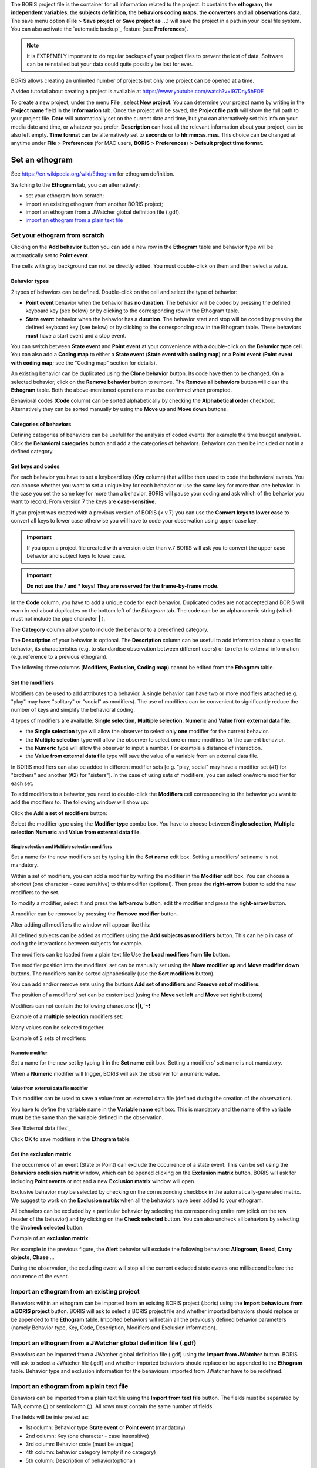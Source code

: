
.. create a new project with BORIS



The BORIS project file is the container for all information related to the project.
It contains the **ethogram**, the **independent variables**, the **subjects definition**, the **behaviors coding maps**, the **converters**
and all **observations** data.
The save menu option (**File** > **Save project** or **Save project as ...**) will save the project in a path in your local file system.
You can also activate the  `automatic backup`_ feature (see **Preferences**).


.. note:: It is EXTREMELY important to do regular backups of your project files to prevent the lost of data. Software can be reinstalled but
    your data could quite possibly be lost for ever.


BORIS allows creating an unlimited number of projects but only one project can be opened at a time.

A video tutorial about creating a project is available at https://www.youtube.com/watch?v=I97Dny5hFOE


To create a new project, under the menu **File** , select **New project**.
You can determine your project name by writing in the **Project name** field in the **Information** tab. Once the project will be saved,
the **Project file path** will show the full path to your project file.
**Date** will automatically set on the current date and time, but you can alternatively set this info on your media date and time,
or whatever you prefer. **Description** can host all the relevant information about your project, can be also left empty.
**Time format** can be alternatively set to **seconds** or to **hh:mm:ss.mss**. This choice can be changed at anytime
under **File** > **Preferences** (for MAC users, **BORIS** > **Preferences**) > **Default project time format**.


.. image:: images/new_project.png
   :alt: New project
   :width: 100%




Set an ethogram
--------------------------------------------------------------------------------------------------------------------------------------------

See `<https://en.wikipedia.org/wiki/Ethogram>`_ for ethogram definition.

Switching to the **Ethogram** tab, you can alternatively:

* set your ethogram from scratch;
* import an existing ethogram from another BORIS project;
* import an ethogram from a JWatcher global definition file (.gdf).
* `import an ethogram from a plain text file`_


.. image:: images/project2_ethogram.png
   :alt: Ethogram configuration
   :width: 100%





Set your ethogram from scratch
............................................................................................................................................


Clicking on the **Add behavior** button you can add a new row in the **Ethogram** table and behavior type will be automatically set
to **Point event**.

The cells with gray background can not be directly edited. You must double-click on them and then select a value.



Behavior types
~~~~~~~~~~~~~~~~~~~~~~~~~~~~~~~~~~~~~~~~~~~~~~~~~~~~~~~~~~~~~~~~~~~~~~~~~~~~~~~~~~~~~~~~~~~~~~~~~~~~~~~~~~~~~~~~~~~~~~~~~~~~~~~~~~~~~~~~~~~~

2 types of behaviors can be defined. Double-click on the cell and select the type of behavior:


- **Point event** behavior when the behavior has **no duration**. The behavior will be coded by pressing the defined keyboard key (see below) or by clicking to the corresponding row in the Ethogram table.


- **State event** behavior when the behavior has a **duration**. The behavior start and stop will be coded by pressing the defined keyboard key (see below) or by clicking to the corresponding row in the Ethogram table. These behaviors **must** have a start event and a stop event.



You can switch between **State event** and **Point event** at your convenience with a double-click on the **Behavior type** cell.
You can also add a **Coding map** to either a **State event** (**State event with coding map**) or a **Point event** (**Point event with
coding map**;
see the "Coding map" section for details).

An existing behavior can be duplicated using the **Clone behavior** button. Its code have then to be changed. On a selected behavior,
click on the **Remove behavior** button to remove. The **Remove all behaviors** button will clear the **Ethogram** table.
Both the above-mentioned operations must be confirmed when prompted.

Behavioral codes (**Code** column) can be sorted alphabetically by checking the **Alphabetical order** checkbox. Alternatively they can be
sorted manually by using the **Move up** and **Move down** buttons.




Categories of behaviors
~~~~~~~~~~~~~~~~~~~~~~~~~~~~~~~~~~~~~~~~~~~~~~~~~~~~~~~~~~~~~~~~~~~~~~~~~~~~~~~~~~~~~~~~~~~~~~~~~~~~~~~~~~~~~~~~~~~~~~~~~~~~~~~~~~~~~~~~~~~~

Defining categories of behaviors can be usefull for the analysis of coded events (for example the time budget analysis).
Click the **Behavioral categories** button and add a the categories of behaviors. Behaviors can then be included or not in a defined category.

.. image:: images/behavioral_categories.png
   :scale: 60%
   :alt: Categories of behaviors





Set keys and codes
~~~~~~~~~~~~~~~~~~~~~~~~~~~~~~~~~~~~~~~~~~~~~~~~~~~~~~~~~~~~~~~~~~~~~~~~~~~~~~~~~~~~~~~~~~~~~~~~~~~~~~~~~~~~~~~~~~~~~~~~~~~~~~~~~~~~~~~~~~~~

For each behavior you have to set a keyboard key (**Key** column) that will be then used to code the behavioral events.
You can choose whether you want to set a unique key for each behavior or use the same key for more than one behavior.
In the case you set the same key for more than a behavior, BORIS will pause your coding and ask which of the behavior
you want to record. From version 7 the keys are **case-sensitive**.

If your project was created with a previous version of BORIS (< v.7) you can use the **Convert keys to lower case** to convert all keys to
lower case otherwise you will have to code your observation using upper case key.


.. important:: If you open a project file created with a version older than v.7 BORIS will ask you to convert the upper case behavior and
    subject keys to lower case.


.. important:: **Do not use the / and * keys! They are reserved for the frame-by-frame mode.**



In the **Code** column, you have to add a unique code for each behavior. Duplicated codes are not accepted and
BORIS will warn in red about duplicates on the bottom left of the *Ethogram* tab. The code can be an alphanumeric
string (which must not include the pipe character **|** ).

The **Category** column allow you to include the behavior to a predefined category.

The **Description** of your behavior is optional. The **Description** column can be useful to add information
about a specific behavior, its characteristics (e.g. to standardise observation between different users) or to
refer to external information (e.g. reference to a previous ethogram).

The following three columns (**Modifiers**, **Exclusion**, **Coding map**) cannot be edited from the **Ethogram** table.






Set the modifiers
~~~~~~~~~~~~~~~~~~~~~~~~~~~~~~~~~~~~~~~~~~~~~~~~~~~~~~~~~~~~~~~~~~~~~~~~~~~~~~~~~~~~~~~~~~~~~~~~~~~~~~~~~~~~~~~~~~~~~~~~~~~~~~~~~~~~~~~~~~~~


Modifiers can be used to add attributes to a behavior. A single behavior can have two or more modifiers attached
(e.g. "play" may have "solitary" or "social" as modifiers). The use of modifiers can be convenient to significantly
reduce the number of keys and simplify the behavioral coding.


4 types of modifiers are available: **Single selection**, **Multiple selection**, **Numeric** and 
**Value from external data file**:

* the **Single selection** type will allow the observer to select only **one** modifier for the current behavior.

* the **Multiple selection** type will allow the observer to select one or more modifiers for the current behavior.

* the **Numeric** type will allow the observer to input a number. For example a distance of interaction.

* the **Value from external data file** type will save the value of a variable from an external data file.



In BORIS modifiers can also be added in different modifier
sets [e.g. "play, social" may have a modifier set (#1) for "brothers" and another (#2) for "sisters"]. In the case of
using sets of modifiers, you can select one/more modifier for each set.

To add modifiers to a behavior, you need to double-click the **Modifiers** cell corresponding to the behavior you want to add the modifiers
to. The following window will show up:



.. image:: images/modifiers_empty.png
    :width: 60%
    :alt: modifiers configuration


Click the **Add a set of modifiers** button:

.. image:: images/modifiers_1.png
    :width: 60%
    :alt: modifiers configuration


Select the modifier type using the **Modifier type** combo box. You have to choose between **Single selection**, **Multiple selection**
**Numeric** and **Value from external data file**.


**Single selection** and **Multiple selection** modifiers
____________________________________________________________________________________________________________________________________________


Set a name for the new modifiers set by typing it in the **Set name** edit box. Setting a modifiers' set name is not mandatory.


Within a set of modifiers, you can add a modifier by writing the modifier in the **Modifier** edit box.
You can choose a shortcut (one character - case sensitive) to this modifier (optional). Then press the **right-arrow** button to add the
new modifiers to the set.


.. image:: images/modifiers_2.png
    :width: 60%
    :alt: modifiers configuration


To modify a modifier, select it and press the **left-arrow** button, edit the modifier and press the **right-arrow** button.

A modifier can be removed by pressing the **Remove modifier** button.

After adding all modifiers the window will appear like this:


.. image:: images/modifiers_single_selection.png
    :width: 80%
    :alt: modifiers configuration


All defined subjects can be added as modifiers using the **Add subjects as modifiers** button.
This can help in case of coding the interactions between subjects for example.


The modifiers can be loaded from a plain text file
Use the **Load modifiers from file** button.



The modifier position into the modifiers' set can be manually set using the **Move modifier up** and **Move modifier down** buttons.
The modifiers can be sorted alphabetically (use the **Sort modifiers** button).

You can add and/or remove sets using the buttons **Add set of modifiers** and **Remove set of modifiers**.

The position of a modifiers' set can be customized  (using the **Move set left** and **Move set right** buttons)

Modifiers can not contain the following characters: **(|),`~!**


Example of a **multiple selection** modifiers set:


.. image:: images/modifiers_multiple_selection.png
   :width: 1200px
   :alt: modifiers configuration

Many values can be selected together.


Example of 2 sets of modifiers:


.. image:: images/modifiers_2sets.png
   :width: 1200px
   :alt: modifiers configuration

.. image:: images/modifiers_2sets_2.png
   :width: 1200px
   :alt: modifiers configuration



**Numeric** modifier
____________________________________________________________________________________________________________________________________________


Set a name for the new set by typing it in the **Set name** edit box. Setting a modifiers' set name is not mandatory.

When a **Numeric** modifier will trigger, BORIS will ask the observer for a numeric value.




**Value from external data file** modifier
____________________________________________________________________________________________________________________________________________


This modifier can be used to save a value from an external data file (defined during the creation of the observation).

You have to define the variable name in the **Variable name** edit box.
This is mandatory and the name of the variable **must** be the same than the variable defined in the observation.

See `External data files`_


.. image:: images/modifiers_value_from_external_data.png
   :width: 1200px
   :alt: modifier value from external data file



Click **OK** to save modifiers in the **Ethogram** table.



Set the exclusion matrix
~~~~~~~~~~~~~~~~~~~~~~~~~~~~~~~~~~~~~~~~~~~~~~~~~~~~~~~~~~~~~~~~~~~~~~~~~~~~~~~~~~~~~~~~~~~~~~~~~~~~~~~~~~~~~~~~~~~~~~~~~~~~~~~~~~~~~~~~~~~~

The occurrence of an event (State or Point) can exclude the occurrence of a state event.
This can be set using the **Behaviors exclusion matrix** window, which can be
opened clicking on the **Exclusion matrix** button.
BORIS will ask for including **Point events** or not and a new **Exclusion matrix** window will open.

Exclusive behavior may be selected by checking on the corresponding checkbox in the automatically-generated
matrix. We suggest to work on the **Exclusion matrix** when all the behaviors have been added to your ethogram.

All behaviors can be excluded by a particular behavior by selecting the corresponding entire row (click on the row header of the behavior)
and by clicking on the **Check selected** button. You can also uncheck all behaviors by selecting the **Uncheck selected** button.


Example of an **exclusion matrix**:

.. image:: images/exclusion_matrix.png
   :width: 100%
   :alt: Exclusion matrix tool


For example in the previous figure, the **Alert** behavior will exclude the following behaviors: **Allogroom**, **Breed**,
**Carry objects**, **Chase** ...


During the observation, the excluding event will stop all the current excluded state events one millisecond before the occurence of the event.



Import an ethogram from an existing project
............................................................................................................................................


Behaviors within an ethogram can be imported from an existing BORIS project (.boris) using the **Import behaviours from a BORIS project** button.
BORIS will ask to select a BORIS project file and whether imported behaviors should replace or be appended to the **Ethogram** table.
Imported behaviors will retain all the previously defined behavior parameters (namely Behavior type, Key, Code, Description, Modifiers and
Exclusion information).



Import an ethogram from a JWatcher global definition file (.gdf)
............................................................................................................................................


Behaviors can be imported from a JWatcher global definition file (.gdf) using the **Import from JWatcher** button.
BORIS will ask to select a JWatcher file (.gdf) and whether imported behaviors should replace or be appended to the **Ethogram** table.
Behavior type and exclusion information for the behaviours imported from JWatcher have to be redefined.



.. _import an ethogram from a plain text file:





Import an ethogram from a plain text file
............................................................................................................................................


Behaviors can be imported from a plain text file using the **Import from text file** button.
The fields must be separated by TAB, comma (,) or semicolomn (;). All rows must contain the same number of fields.


The fields will be interpreted as:

* 1st column: Behavior type **State event** or **Point event** (mandatory)
* 2nd column: Key (one character - case insensitive)
* 3rd column: Behavior code (must be unique)
* 4th column: behavior category (empty if no category)
* 5th column: Description of behavior(optional)

All fields after the 5th will be ignored.


BORIS will ask to select a plain text file (by default: \*.txt \*.csv \*.tsv) and whether imported behaviors should replace or be appended
to the **Ethogram** table.
The missing information for the behaviours imported from text file have to be redefined.



Import an ethogram from a spreadsheet (Google Sheet, Microsoft-Excel or LibreOffice Calc...)
............................................................................................................................................

The ethogram can be imported from a spreadsheet.
The spreadsheet must contain one behavior by row and have to be organized as above:


* 1st column: Behavior type: **State event** or **Point event** (mandatory)
* 2nd column: Key (One character - Case sensitive - Optional)
* 3rd column: Behavior code (mandatory - must be unique)
* 4th column: Behavior category (optional)
* 5th column: Description of behavior (optional)

Select all cells of your spreadsheet (CTRL + A), copy to clipboard (CTRL + C).
Click the **Import from clipboard** button.





Export the ethogram
............................................................................................................................................

The entire ethogram can be exported in various formats (TSV, CSV, XLS, ODS, HTML).
See **File** > **Edit project** > **Ethogram tab** > **Export ethogram**





Define the subjects
--------------------------------------------------------------------------------------------------------------------------------------------


.. image:: images/subjects_configuration.png
   :width: 1200px
   :alt: Subjects definition


BORIS allow coding behaviors for different subjects within a single observation.
The **Subject** table allows specifying subjects using a **Key** (e.g. the **k** on your keyboard),
**Subject name** (e.g. "Kanzi"),
**Description** (e.g. male, born October 28 - 1980).

In this case, pressing **n** will set "Nina" as the focal subject
of the behavioural coding. Pressing **n** again will deselect "Nina" and set to "no focal subject".

The definition of one or more subjects is not mandatory. Addition, removal and sorting of the subjects follows the same
logic of the *Ethogram* table (see `Set your ethogram from scratch`_ for info).


From version 7 the keys are **case-sensitive**.

If your project was created with a previous version of BORIS (< v.7) you can use the **Convert keys to lower case** to convert all keys to
lower case otherwise you will have to code your observation using upper case key.


The subjects can also be imported from an existing BORIS project: use the **Import Subjects from a BORIS project** button.


Import subject from a spreadsheet
............................................................................................................................................

The subjects can be imported from a spreadsheet (Google spreadsheet, Microsoft-Excel, LibreOffice Calc).


The spreadsheet must contain one subject by row and have to be organized as above:

* 1st column: Subject key (One character - Case sensitive - Optional)
* 2nd column: Subject name (mandatory)
* 3rd column: Description of subject (optional)

Select all cells of your spreadsheet (CTRL + A), copy to clipboard (CTRL + C).
Click the **Import from clipboard** button.


.. important:: If you open a project file created with a version older than v.7 BORIS will ask you to convert the upper case behavior and
    subject keys to lower case.




.. _independent variables:

Define the Independent variables
--------------------------------------------------------------------------------------------------------------------------------------------

.. image:: images/independent_variables1.png
   :alt: Independent variables
   :width: 100%


BORIS allows adding information about the observation using **Independent variables**.
This can be used to specify factors that may influence the behaviors (e.g. group
composition, temperature, weather conditions) but will not change during a single
observation within a project. Each independent variable can be defined by a **Label** (e.g. weather), a
**Description** (e.g. weather conditions), a **Type** (*text*, *numeric*, *value from set* or *timestamp*).


The values of a set are defined in the **Set of values** column separating the available values with a comma (**,**).
Please note that the first value of the set will be selected by default. It should be useful to define a NA value as first value of every set.


The values for the independent variables will be asked when creating a new observation.
Addition, removal and sorting of the independent variables follows the same logic of the **Ethogram** table
(see **Set your ethogram from scratch** for info).
The independent variables can also be imported from an existing BORIS project using the **Import Variables from a BORIS project**.


Example of independent variable defined as "set of values"

.. image:: images/independent_variables2.png
   :alt: Independent variables
   :width: 100%


The predefined value must be contained in the set of value.



Observations' tab
--------------------------------------------------------------------------------------------------------------------------------------------


The **Observations** table in BORIS shows information about all the previous observations within a project.
A selected "Observation" can be removed using the "Remove observation" button (you will be prompted for confirmation).
This operation cannot be undone and deleted observations cannot be recovered once the project is saved.
The **Observations** table shows four columns **id** **Date** **Description** **Media**.



.. _converters tab:

Converters' tab
--------------------------------------------------------------------------------------------------------------------------------------------

Converters are used for plotting external data when the timestamp values are not expressed in seconds.
Converters can be written by the user, loaded from file or loaded from the repository of the BORIS web site
(http://www.boris.unito.it/static/converters.json).

.. image:: images/converter_tab_empty.png
   :alt: Converters tab
   :width: 100%


Load converters from BORIS web site
............................................................................................................................................

Click **Load converters from BORIS repository** and select the converters to be added to your project.


.. image:: images/converter_selection_from_repository.png
   :alt: Converters selection from repository
   :width: 40%


.. image:: images/converter_tab.png
   :alt: Converters tab
   :width: 100%


Writing a converter
............................................................................................................................................


See "`Converters for external data values`_"



The converters loaded in your project can be then selected for converting timestamp (or other values) in external data file

See `Converters`_




